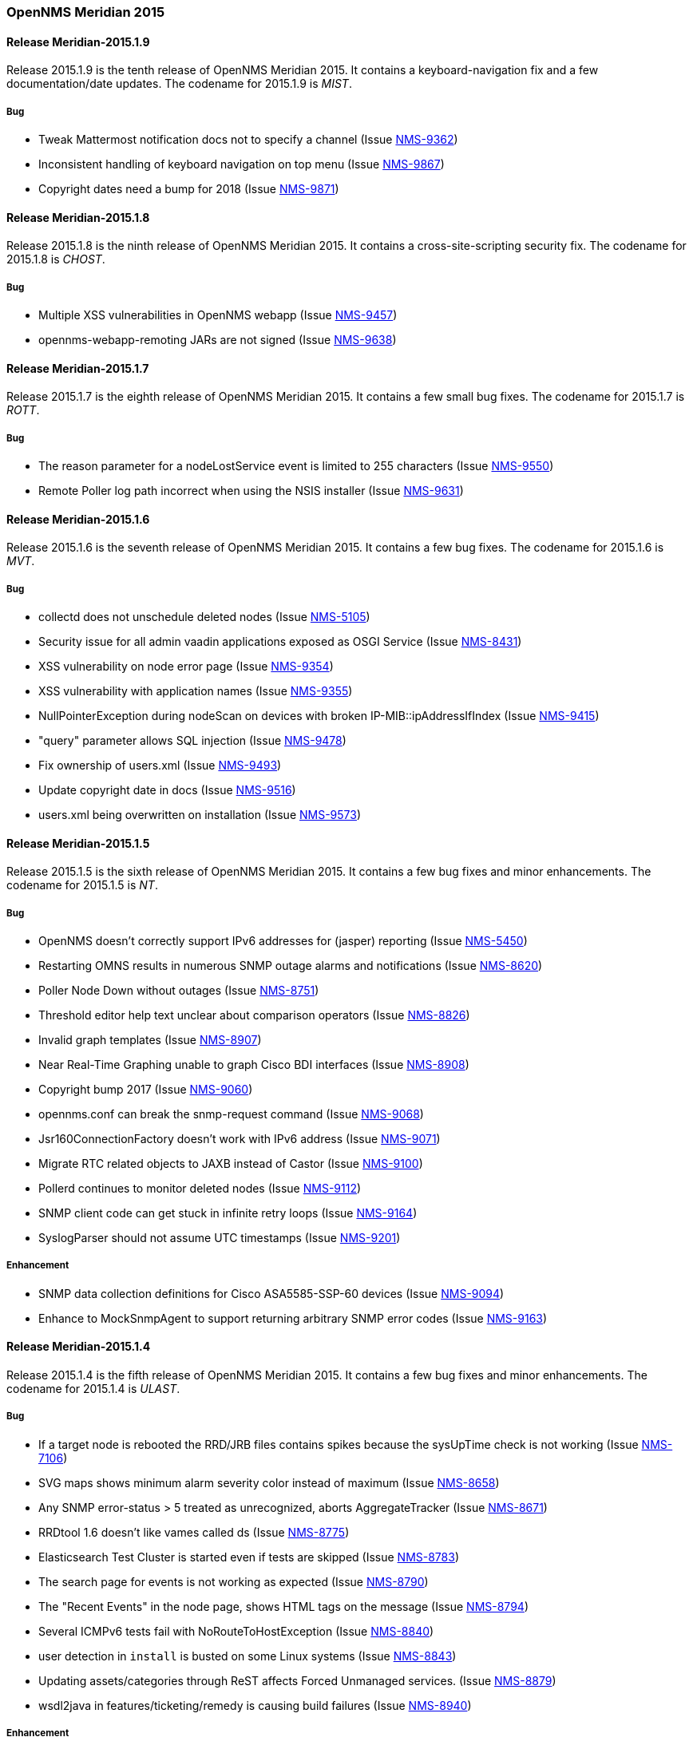 [releasenotes-2015]
=== OpenNMS Meridian 2015

[releasenotes-changelog-Meridian-2015.1.9]
==== Release Meridian-2015.1.9

Release 2015.1.9 is the tenth release of OpenNMS Meridian 2015.
It contains a keyboard-navigation fix and a few documentation/date updates.
The codename for 2015.1.9 is _MIST_.

===== Bug

* Tweak Mattermost notification docs not to specify a channel (Issue http://issues.opennms.org/browse/NMS-9362[NMS-9362])
* Inconsistent handling of keyboard navigation on top menu (Issue http://issues.opennms.org/browse/NMS-9867[NMS-9867])
* Copyright dates need a bump for 2018 (Issue http://issues.opennms.org/browse/NMS-9871[NMS-9871])

[releasenotes-changelog-Meridian-2015.1.8]
==== Release Meridian-2015.1.8

Release 2015.1.8 is the ninth release of OpenNMS Meridian 2015.  It contains a cross-site-scripting security fix.
The codename for 2015.1.8 is _CHOST_.

===== Bug

* Multiple XSS vulnerabilities in OpenNMS webapp (Issue http://issues.opennms.org/browse/NMS-9457[NMS-9457])
* opennms-webapp-remoting JARs are not signed (Issue http://issues.opennms.org/browse/NMS-9638[NMS-9638])

[releasenotes-changelog-Meridian-2015.1.7]
==== Release Meridian-2015.1.7

Release 2015.1.7 is the eighth release of OpenNMS Meridian 2015.  It contains a few small bug fixes.
The codename for 2015.1.7 is _ROTT_.

===== Bug

* The reason parameter for a nodeLostService event is limited to 255 characters (Issue http://issues.opennms.org/browse/NMS-9550[NMS-9550])
* Remote Poller log path incorrect when using the NSIS installer (Issue http://issues.opennms.org/browse/NMS-9631[NMS-9631])

[releasenotes-changelog-Meridian-2015.1.6]
==== Release Meridian-2015.1.6

Release 2015.1.6 is the seventh release of OpenNMS Meridian 2015.  It contains a few bug fixes.
The codename for 2015.1.6 is _MVT_.

===== Bug

* collectd does not unschedule deleted nodes (Issue http://issues.opennms.org/browse/NMS-5105[NMS-5105])
* Security issue for all admin vaadin applications exposed as OSGI Service (Issue http://issues.opennms.org/browse/NMS-8431[NMS-8431])
* XSS vulnerability on node error page (Issue http://issues.opennms.org/browse/NMS-9354[NMS-9354])
* XSS vulnerability with application names (Issue http://issues.opennms.org/browse/NMS-9355[NMS-9355])
* NullPointerException during nodeScan on devices with broken IP-MIB::ipAddressIfIndex (Issue http://issues.opennms.org/browse/NMS-9415[NMS-9415])
* "query" parameter allows SQL injection (Issue http://issues.opennms.org/browse/NMS-9478[NMS-9478])
* Fix ownership of users.xml (Issue http://issues.opennms.org/browse/NMS-9493[NMS-9493])
* Update copyright date in docs (Issue http://issues.opennms.org/browse/NMS-9516[NMS-9516])
* users.xml being overwritten on installation (Issue http://issues.opennms.org/browse/NMS-9573[NMS-9573])


[releasenotes-changelog-Meridian-2015.1.5]
==== Release Meridian-2015.1.5

Release 2015.1.5 is the sixth release of OpenNMS Meridian 2015.  It contains a few bug fixes and minor enhancements.
The codename for 2015.1.5 is _NT_.

===== Bug

* OpenNMS doesn't correctly support IPv6 addresses for (jasper) reporting (Issue http://issues.opennms.org/browse/NMS-5450[NMS-5450])
* Restarting OMNS results in numerous SNMP outage alarms and notifications (Issue http://issues.opennms.org/browse/NMS-8620[NMS-8620])
* Poller Node Down without outages (Issue http://issues.opennms.org/browse/NMS-8751[NMS-8751])
* Threshold editor help text unclear about comparison operators (Issue http://issues.opennms.org/browse/NMS-8826[NMS-8826])
* Invalid graph templates (Issue http://issues.opennms.org/browse/NMS-8907[NMS-8907])
* Near Real-Time Graphing unable to graph Cisco BDI interfaces (Issue http://issues.opennms.org/browse/NMS-8908[NMS-8908])
* Copyright bump 2017 (Issue http://issues.opennms.org/browse/NMS-9060[NMS-9060])
* opennms.conf can break the snmp-request command (Issue http://issues.opennms.org/browse/NMS-9068[NMS-9068])
* Jsr160ConnectionFactory doesn't work with IPv6 address (Issue http://issues.opennms.org/browse/NMS-9071[NMS-9071])
* Migrate RTC related objects to JAXB instead of Castor (Issue http://issues.opennms.org/browse/NMS-9100[NMS-9100])
* Pollerd continues to monitor deleted nodes (Issue http://issues.opennms.org/browse/NMS-9112[NMS-9112])
* SNMP client code can get stuck in infinite retry loops (Issue http://issues.opennms.org/browse/NMS-9164[NMS-9164])
* SyslogParser should not assume UTC timestamps (Issue http://issues.opennms.org/browse/NMS-9201[NMS-9201])

===== Enhancement

* SNMP data collection definitions for Cisco ASA5585-SSP-60 devices (Issue http://issues.opennms.org/browse/NMS-9094[NMS-9094])
* Enhance to MockSnmpAgent to support returning arbitrary SNMP error codes (Issue http://issues.opennms.org/browse/NMS-9163[NMS-9163])

[releasenotes-changelog-2015.1.4]
==== Release Meridian-2015.1.4

Release 2015.1.4 is the fifth release of OpenNMS Meridian 2015.  It contains a few bug fixes and minor enhancements.
The codename for 2015.1.4 is _ULAST_.

===== Bug

* If a target node is rebooted the RRD/JRB files contains spikes because the sysUpTime check is not working (Issue http://issues.opennms.org/browse/NMS-7106[NMS-7106])
* SVG maps shows minimum alarm severity color instead of maximum (Issue http://issues.opennms.org/browse/NMS-8658[NMS-8658])
* Any SNMP error-status > 5 treated as unrecognized, aborts AggregateTracker (Issue http://issues.opennms.org/browse/NMS-8671[NMS-8671])
* RRDtool 1.6 doesn't like vames called ds (Issue http://issues.opennms.org/browse/NMS-8775[NMS-8775])
* Elasticsearch Test Cluster is started even if tests are skipped (Issue http://issues.opennms.org/browse/NMS-8783[NMS-8783])
* The search page for events is not working as expected (Issue http://issues.opennms.org/browse/NMS-8790[NMS-8790])
* The "Recent Events" in the node page, shows HTML tags on the message (Issue http://issues.opennms.org/browse/NMS-8794[NMS-8794])
* Several ICMPv6 tests fail with NoRouteToHostException (Issue http://issues.opennms.org/browse/NMS-8840[NMS-8840])
* user detection in `install` is busted on some Linux systems (Issue http://issues.opennms.org/browse/NMS-8843[NMS-8843])
* Updating assets/categories through ReST affects Forced Unmanaged services. (Issue http://issues.opennms.org/browse/NMS-8879[NMS-8879])
* wsdl2java in features/ticketing/remedy is causing build failures (Issue http://issues.opennms.org/browse/NMS-8940[NMS-8940])

===== Enhancement

* Allow filtering by severity in alarm list (Issue http://issues.opennms.org/browse/NMS-8851[NMS-8851])
* Expose alarm-list "limit" parameter as a UI control (Issue http://issues.opennms.org/browse/NMS-8852[NMS-8852])


[releasenotes-changelog-2015.1.3]
==== Release Meridian-2015.1.3

Release 2015.1.3 is the fourth release of OpenNMS Meridian 2015.  It contains a few bug fixes, including a fix to a XSS vulnerability in the web UI.
The codename for 2015.1.3 is _LHST_.

===== Bug

* Syslogd may not associate messages with new nodes without a restart (Issue http://issues.opennms.org/browse/NMS-7236[NMS-7236])
* No event for Informational syslog (Issue http://issues.opennms.org/browse/NMS-7934[NMS-7934])
* The categories ReST end point returns HTTP 500 when querying it with a browser. (Issue http://issues.opennms.org/browse/NMS-8637[NMS-8637])
* Database Reports Are Emailed When "Email report" is Unchecked (Issue http://issues.opennms.org/browse/NMS-8654[NMS-8654])
* Custom Resource graphs draw magenta lines if "Blue" is selected (Issue http://issues.opennms.org/browse/NMS-8655[NMS-8655])
* SVG maps shows minimum alarm severity color instead of maximum (Issue http://issues.opennms.org/browse/NMS-8658[NMS-8658])
* Site status view gives a 400 error for aggregate view for node downs (Issue http://issues.opennms.org/browse/NMS-8700[NMS-8700])
* XSS vulnerability in display of SNMP sysName and trap varbind values (Issue http://issues.opennms.org/browse/NMS-8722[NMS-8722])
* Trapd JMX trap counters don't count traps (Issue http://issues.opennms.org/browse/NMS-8744[NMS-8744])

[releasenotes-changelog-2015.1.2]
==== Release Meridian-2015.1.2

Release 2015.1.2 is the third release of OpenNMS Meridian 2015.  It contains a number of bug fixes and new device support since 2015.1.1.
The codename for 2015.1.2 is _EASST_.

===== Breaking Changes

* Graph definition errors AERA (Issue http://issues.opennms.org/browse/LTS-199[LTS-199])
* OEM graph for Storage Utilization fails due to '::' (Issue http://issues.opennms.org/browse/NMS-8519[NMS-8519])

===== Bug

* Topology-UI shows LLDP links not correct (Issue http://issues.opennms.org/browse/NMS-8003[NMS-8003])
* JNA ping code reuses buffer causing inconsistent reads of packet contents (Issue http://issues.opennms.org/browse/NMS-8126[NMS-8126])
* Install -dis on "SocketException:Too many open files" on centos:latest docker  (Issue http://issues.opennms.org/browse/NMS-8200[NMS-8200])
* All the defined Statsd's reports are being executed even if they are disabled. (Issue http://issues.opennms.org/browse/NMS-8274[NMS-8274])
* An error on threshd-configuration.xml breaks Collectd when reloading thresholds configuration (Issue http://issues.opennms.org/browse/NMS-8304[NMS-8304])
* JdbcCollector does not close database connections correctly (Issue http://issues.opennms.org/browse/NMS-8488[NMS-8488])
* HW ENTITY_MIB plugin is not showing all information for certain devices (Issue http://issues.opennms.org/browse/NMS-8506[NMS-8506])
* Requisitioned IP interfaces never have ipHostName set (Issue http://issues.opennms.org/browse/NMS-8593[NMS-8593])

===== Configuration

* Distributed/Geographical Maps do not show images anymore (Issue http://issues.opennms.org/browse/NMS-8597[NMS-8597])

===== Enhancement

* Create a command line tool for compiling all the report template files. (Issue http://issues.opennms.org/browse/LTS-198[LTS-198])
* Backport Configuration from Meridian 2016 to Meridian 2015 (Issue http://issues.opennms.org/browse/LTS-202[LTS-202])
* Copyright bump on asciidoc docs (Issue http://issues.opennms.org/browse/NMS-8219[NMS-8219])
* Alphabetize nodes in surveillance category listing (Issue http://issues.opennms.org/browse/NMS-8535[NMS-8535])

[releasenotes-changelog-2015.1.1]
==== Release Meridian-2015.1.1

Release 2015.1.1 is the second release of OpenNMS Meridian 2015.  It contains a number of bug fixes as well as a few security fixes over 2015.1.0.
The codename for 2015.1.1 is _UTC_.

===== Bug

* Database reports fail with 500 error (Issue LTS-184)
* Forecasting reports fail to render when datasource includes "inf" (Issue LTS-185)
* Default JMX Config Generator Throw Error (Issue LTS-187)
* JMX Config Generator Does Not Run in PoweredBy Branch (Issue LTS-191)
* When removing nodes from a provisioning group, the removed nodes may still be referenced in KSC reports; thus resulting in errors accessing those reports until the nodes are manually removed. (Issue http://issues.opennms.org/browse/NMS-4399[NMS-4399])
* JMX Config Tool CLI is not packaged correctly (Issue http://issues.opennms.org/browse/NMS-5946[NMS-5946])
* NRTG is throwing ConcurrentModificationException (Issue http://issues.opennms.org/browse/NMS-6536[NMS-6536])
* IfIndex not updated in ipinterface table on change (Issue http://issues.opennms.org/browse/NMS-6567[NMS-6567])
* Event Translator cant translate events with update-field data present (Issue http://issues.opennms.org/browse/NMS-7024[NMS-7024])
* Remove the logging directories from the DEB package (Issue http://issues.opennms.org/browse/NMS-7192[NMS-7192])
* IllegalArgumentException on ipnettomediatable (Issue http://issues.opennms.org/browse/NMS-7358[NMS-7358])
* 1.12.9-2 rpm install broken (Issue http://issues.opennms.org/browse/NMS-7398[NMS-7398])
* KSC Reports with non-existing resources generate exceptions on the WebUI  (Issue http://issues.opennms.org/browse/NMS-7400[NMS-7400])
* Double footer in resource graph page (Issue http://issues.opennms.org/browse/NMS-7412[NMS-7412])
* queued creates its own category for loggings (Issue http://issues.opennms.org/browse/NMS-7485[NMS-7485])
* Queued daemon seems to ignore loglevel (Issue http://issues.opennms.org/browse/NMS-7510[NMS-7510])
* XML Collector is not working as expected for node-level resources (Issue http://issues.opennms.org/browse/NMS-7516[NMS-7516])
* Some parameters logged out of order since slf4j conversion (Issue http://issues.opennms.org/browse/NMS-7603[NMS-7603])
* Compass can't make a POST request from FILE URLs in some cases (Issue http://issues.opennms.org/browse/NMS-7616[NMS-7616])
* The PSM doesn't work with IPv6 addresses if the ${ipaddr} placeholder is used on host or virtual-host (Issue http://issues.opennms.org/browse/NMS-7626[NMS-7626])
* Timeline image links are not working with services containing spaces (Issue http://issues.opennms.org/browse/NMS-7629[NMS-7629])
* Match event params for auto-ack of Notification (Issue http://issues.opennms.org/browse/NMS-7631[NMS-7631])
* include-url doesn't work on poller packages (Issue http://issues.opennms.org/browse/NMS-7633[NMS-7633])
* Node resources are deleted when provisiond aborts a scan (Issue http://issues.opennms.org/browse/NMS-7636[NMS-7636])
* Default date width in Database Reports is too small (Issue http://issues.opennms.org/browse/NMS-7637[NMS-7637])
* The global variable org.opennms.rrd.queuing.category is set to OpenNMS.Queued and should be queued (Issue http://issues.opennms.org/browse/NMS-7642[NMS-7642])
* Fixing Logging Prefix/Category on several classes (Issue http://issues.opennms.org/browse/NMS-7644[NMS-7644])
* XML data collection with HTTP POST requests is not working (Issue http://issues.opennms.org/browse/NMS-7650[NMS-7650])
* Improving exception handling on the XML Collector (Issue http://issues.opennms.org/browse/NMS-7651[NMS-7651])
* Logging not initialized but used on Drools Rule files. (Issue http://issues.opennms.org/browse/NMS-7695[NMS-7695])
* NumberFormatException in LldpUtils (Issue http://issues.opennms.org/browse/NMS-7697[NMS-7697])
* Hibernate exception in AlarmDetailsDashlet (Issue http://issues.opennms.org/browse/NMS-7698[NMS-7698])
* 'More...' event link on /opennms/element/service.jsp encodes URL incorrectly (Issue http://issues.opennms.org/browse/NMS-7714[NMS-7714])
* Log messages for the Correlation Engine appear in manager.log (Issue http://issues.opennms.org/browse/NMS-7729[NMS-7729])
* SeleniumMonitor with PhantomJS driver needs gson JAR (Issue http://issues.opennms.org/browse/NMS-7748[NMS-7748])
* Cannot edit some Asset Info fields (Issue http://issues.opennms.org/browse/NMS-7750[NMS-7750])
* The command /opt/opennms/bin/ilr doesn't work (Issue http://issues.opennms.org/browse/NMS-7760[NMS-7760])
* nodeCategoryChanged event on already-down node makes extra nodeDown events (Issue http://issues.opennms.org/browse/NMS-7761[NMS-7761])
* Incorrect unit divisor in LM-SENSORS-MIB graph definitions (Issue http://issues.opennms.org/browse/NMS-7766[NMS-7766])
* OpenNMS won't start anymore with 512MB of Heap Size (Issue http://issues.opennms.org/browse/NMS-7783[NMS-7783])
* Some weak cipher suites allowed in example jetty.xml HTTPS config (Issue http://issues.opennms.org/browse/NMS-7812[NMS-7812])
* The reload config for Collectd might throws a ConcurrentModificationException (Issue http://issues.opennms.org/browse/NMS-7824[NMS-7824])
* NPE on "manage and unmanage services and interfaces" (Issue http://issues.opennms.org/browse/NMS-7828[NMS-7828])
* "No session" error during startup in EnhancedLinkdTopologyProvider (Issue http://issues.opennms.org/browse/NMS-7835[NMS-7835])
* Fix for NMS-6567 prevents interfaces from acquiring SNMP interface records on rescan (Issue http://issues.opennms.org/browse/NMS-7838[NMS-7838])
* Counter variables reported as strings (like Net-SNMP extent) are not stored properly when using RRDtool (Issue http://issues.opennms.org/browse/NMS-7839[NMS-7839])
* Slow LinkdTopologyProvider/EnhancedLinkdTopologyProvider in bigger enviroments (Issue http://issues.opennms.org/browse/NMS-7846[NMS-7846])
* distributed details page broken (Issue http://issues.opennms.org/browse/NMS-7855[NMS-7855])
* Cisco Packets In/Out legend label wrong (Issue http://issues.opennms.org/browse/NMS-7857[NMS-7857])
* Enlinkd CDP code fails to parse hex-encoded IP address string (Issue http://issues.opennms.org/browse/NMS-7858[NMS-7858])
* IpNetToMedia Hibernate exception in enlinkd.log (Issue http://issues.opennms.org/browse/NMS-7861[NMS-7861])
* HttpClient ignores socket timeout (Issue http://issues.opennms.org/browse/NMS-7877[NMS-7877])
* RTC Ops Board category links are broken (Issue http://issues.opennms.org/browse/NMS-7884[NMS-7884])
* Remedy Integration: the custom code added to the Alarm Detail Page is gone. (Issue http://issues.opennms.org/browse/NMS-7890[NMS-7890])
* Statsd PDF export gives class not found exception (Issue http://issues.opennms.org/browse/NMS-7897[NMS-7897])
* JMX Configgenerator Web UI throws NPE when navigating to 2nd page. (Issue http://issues.opennms.org/browse/NMS-7900[NMS-7900])
* Alarm detail filters get mixed up on the ops board (Issue http://issues.opennms.org/browse/NMS-7917[NMS-7917])
* Exception Decoding LLDP ChassisId When type is NetworkAddress (Issue http://issues.opennms.org/browse/NMS-7931[NMS-7931])
* Bouncycastle JARs break large-key crypto operations (Issue http://issues.opennms.org/browse/NMS-7959[NMS-7959])
* JSoup doesn't properly parse encoded HTML character which confuses the XML Collector (Issue http://issues.opennms.org/browse/NMS-7963[NMS-7963])
* MBean attribute names are restricted to a specifix max length (Issue http://issues.opennms.org/browse/NMS-7964[NMS-7964])
* RMI should only bind to localhost by default. (Issue http://issues.opennms.org/browse/NMS-7971[NMS-7971])
* The ICMP monitor can fail, even if valid responses are received before the timeout (Issue http://issues.opennms.org/browse/NMS-7974[NMS-7974])
* JMX Configuration Generation misbehavior on validation error (Issue http://issues.opennms.org/browse/NMS-7977[NMS-7977])
* JMX configuration generator throws NoClassDefFoundError exception (Issue http://issues.opennms.org/browse/HZN-432[HZN-432])
* Migrate the JMX Configuration Generator (webUI) to Vaadin 7 (Issue http://issues.opennms.org/browse/HZN-417[HZN-417])

===== Enhancement

* Interactive JMX data collection configuration UI (Issue http://issues.opennms.org/browse/NMS-4364[NMS-4364])
* Improve links for SLA categories on start page (Issue http://issues.opennms.org/browse/NMS-7713[NMS-7713])

[releasenotes-changelog-2015.1.0]
==== Release Meridian-2015.1.0

Release 2015.1.0 is the first release of OpenNMS Meridian 2015.  It is based on OpenNMS Horizon 14.0.3, the Bootstrap GUI shipped in OpenNMS Horizon 15, and many smaller bug fixes.

The codename for 2015.1.0 is _Greenwich_.

